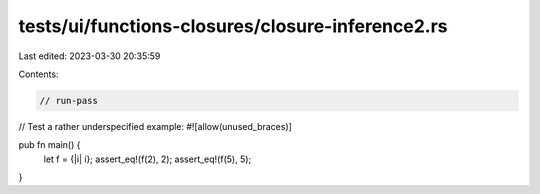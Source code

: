 tests/ui/functions-closures/closure-inference2.rs
=================================================

Last edited: 2023-03-30 20:35:59

Contents:

.. code-block:: rs

    // run-pass
// Test a rather underspecified example:
#![allow(unused_braces)]

pub fn main() {
    let f = {|i| i};
    assert_eq!(f(2), 2);
    assert_eq!(f(5), 5);
}


